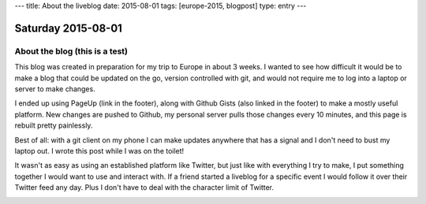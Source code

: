 ---
title: About the liveblog
date: 2015-08-01
tags: [europe-2015, blogpost]
type: entry
---

Saturday 2015-08-01
===================

About the blog (this is a test)
-------------------------------

This blog was created in preparation for my trip to Europe in about 3 weeks. I
wanted to see how difficult it would be to make a blog that could be updated on
the go, version controlled with git, and would not require me to log into a
laptop or server to make changes.

I ended up using PageUp (link in the footer), along with Github Gists (also
linked in the footer) to make a mostly useful platform. New changes are pushed
to Github, my personal server pulls those changes every 10 minutes, and this
page is rebuilt pretty painlessly.

Best of all: with a git client on my phone I can make updates anywhere that has
a signal and I don't need to bust my laptop out. I wrote this post while I was
on the toilet!

It wasn't as easy as using an established platform like Twitter, but just like
with everything I try to make, I put something together I would want to use and
interact with. If a friend started a liveblog for a specific event I would
follow it over their Twitter feed any day. Plus I don't have to deal with the
character limit of Twitter.

.. image:: http://imgur.com/m0RJxCk.png
    :width: 100%
